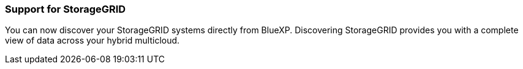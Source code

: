 === Support for StorageGRID
You can now discover your StorageGRID systems directly from BlueXP. Discovering StorageGRID provides you with a complete view of data across your hybrid multicloud.